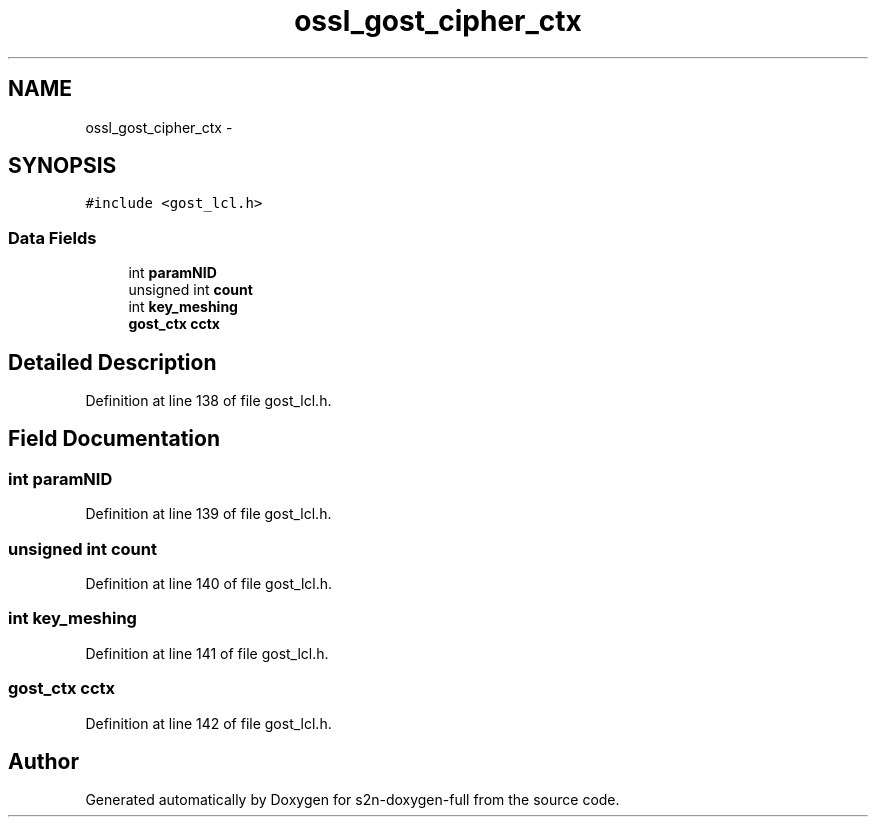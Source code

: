 .TH "ossl_gost_cipher_ctx" 3 "Fri Aug 19 2016" "s2n-doxygen-full" \" -*- nroff -*-
.ad l
.nh
.SH NAME
ossl_gost_cipher_ctx \- 
.SH SYNOPSIS
.br
.PP
.PP
\fC#include <gost_lcl\&.h>\fP
.SS "Data Fields"

.in +1c
.ti -1c
.RI "int \fBparamNID\fP"
.br
.ti -1c
.RI "unsigned int \fBcount\fP"
.br
.ti -1c
.RI "int \fBkey_meshing\fP"
.br
.ti -1c
.RI "\fBgost_ctx\fP \fBcctx\fP"
.br
.in -1c
.SH "Detailed Description"
.PP 
Definition at line 138 of file gost_lcl\&.h\&.
.SH "Field Documentation"
.PP 
.SS "int paramNID"

.PP
Definition at line 139 of file gost_lcl\&.h\&.
.SS "unsigned int count"

.PP
Definition at line 140 of file gost_lcl\&.h\&.
.SS "int key_meshing"

.PP
Definition at line 141 of file gost_lcl\&.h\&.
.SS "\fBgost_ctx\fP cctx"

.PP
Definition at line 142 of file gost_lcl\&.h\&.

.SH "Author"
.PP 
Generated automatically by Doxygen for s2n-doxygen-full from the source code\&.
